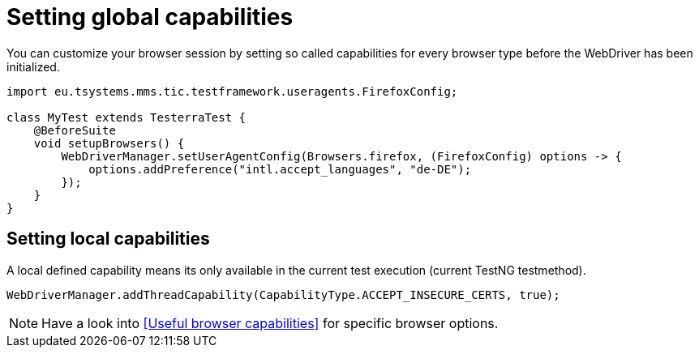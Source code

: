 = Setting global capabilities

You can customize your browser session by setting so called capabilities for every browser type before
the WebDriver has been initialized.

[source,java]
----
import eu.tsystems.mms.tic.testframework.useragents.FirefoxConfig;

class MyTest extends TesterraTest {
    @BeforeSuite
    void setupBrowsers() {
        WebDriverManager.setUserAgentConfig(Browsers.firefox, (FirefoxConfig) options -> {
            options.addPreference("intl.accept_languages", "de-DE");
        });
    }
}
----

== Setting local capabilities

A local defined capability means its only available in the current test execution (current TestNG testmethod).

[source,java]
----
WebDriverManager.addThreadCapability(CapabilityType.ACCEPT_INSECURE_CERTS, true);
----

[NOTE]
=====
Have a look into <<Useful browser capabilities>> for specific browser options.
=====
